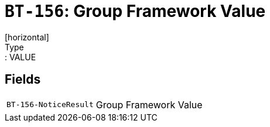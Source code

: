 = `BT-156`: Group Framework Value
[horizontal]
Type:: VALUE
== Fields
[horizontal]
  `BT-156-NoticeResult`:: Group Framework Value
